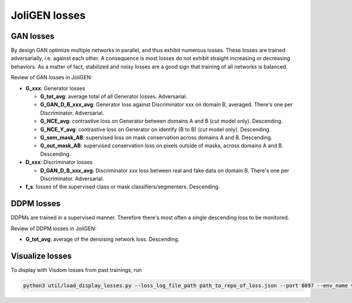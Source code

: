 .. _losses:

################
 JoliGEN losses
################

************
 GAN losses
************

By design GAN optimize multiple networks in parallel, and thus exhibit
numerous losses. These losses are trained adversarially, i.e. against
each other. A consequence is most losses do not exhibit straight
increasing or decreasing behaviors. As a matter of fact, stabilized and
noisy losses are a good sign that training of all networks is balanced.

.. image:: _static/quickstart_visdom_gan.png

Review of GAN losses in JoliGEN:

-  **G_xxx**: Generator losses

   -  **G_tot_avg**: average total of all Generator losses. Adversarial.
   -  **G_GAN_D_B_xxx_avg**: Generator loss against Discriminator xxx on
      domain B, averaged. There's one per Discriminator. Adversarial.
   -  **G_NCE_avg**: contrastive loss on Generator between domains A and
      B (`cut` model only). Descending.
   -  **G_NCE_Y_avg**: contrastive loss on Generator on identify (B to
      B) (`cut` model only). Descending.
   -  **G_sem_mask_AB**: supervised loss on mask conservation across
      domains A and B. Descending.
   -  **G_out_mask_AB**: supervised conservation loss on pixels outside
      of masks, across domains A and B. Descending.

-  **D_xxx**: Discriminator losses

   -  **D_GAN_D_B_xxx_avg**: Discriminator xxx loss between real and
      fake data on domain B. There's one per Discriminator. Adversarial.

-  **f_s**: losses of the supervised class or mask
   classifiers/segmenters. Descending.

*************
 DDPM losses
*************

DDPMs are trained in a supervised manner. Therefore there's most often a
single descending loss to be monitored.

.. image:: _static/quickstart_visdom_palette.png

Review of DDPM losses in JoliGEN:

-  **G_tot_avg**: average of the denoising network loss. Descending.

.. _losses-visualize losses:

******************
 Visualize losses
******************

To display with Visdom losses from past trainings, run

.. code:: bash

   python3 util/load_display_losses.py --loss_log_file_path path_to_repo_of_loss.json --port 8097 --env_name visdom_environment_name
